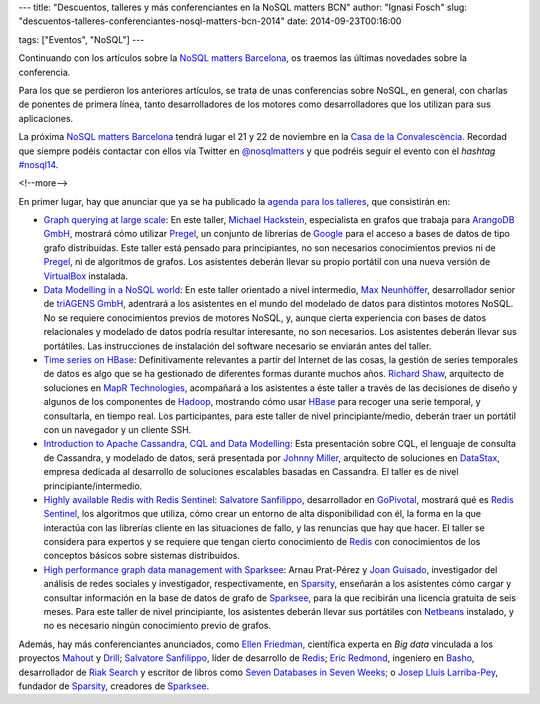 ---
title: "Descuentos, talleres y más conferenciantes en la NoSQL matters BCN"
author: "Ignasi Fosch"
slug: "descuentos-talleres-conferenciantes-nosql-matters-bcn-2014"
date: 2014-09-23T00:16:00

tags: ["Eventos", "NoSQL"]
---

.. image:: /images/logo_nosqlmatters.png
   :alt: NoSQL matters
   :align: right

Continuando con los artículos sobre la `NoSQL matters Barcelona`_, os traemos las últimas novedades sobre la conferencia.

Para los que se perdieron los anteriores artículos, se trata de unas conferencias sobre NoSQL, en general, con charlas de ponentes de primera línea, tanto desarrolladores de los motores como desarrolladores que los utilizan para sus aplicaciones.

La próxima `NoSQL matters Barcelona`_ tendrá lugar el 21 y 22 de noviembre en la `Casa de la Convalescència`_. Recordad que siempre podéis contactar con ellos vía Twitter en `@nosqlmatters`_ y que podréis seguir el evento con el *hashtag* `#nosql14`_.

<!--more-->


En primer lugar, hay que anunciar que ya se ha publicado la `agenda para los talleres`_, que consistirán en:

* `Graph querying at large scale`_: En este taller, `Michael Hackstein`_, especialista en grafos que trabaja para `ArangoDB GmbH`_, mostrará cómo utilizar Pregel_, un conjunto de librerías de Google_ para el acceso a bases de datos de tipo grafo distribuidas. Este taller está pensado para principiantes, no son necesarios conocimientos previos ni de Pregel_, ni de algoritmos de grafos. Los asistentes deberán llevar su propio portátil con una nueva versión de VirtualBox_ instalada.
* `Data Modelling in a NoSQL world`_: En este taller orientado a nivel intermedio, `Max Neunhöffer`_, desarrollador senior de `triAGENS GmbH`_, adentrará a los asistentes en el mundo del modelado de datos para distintos motores NoSQL. No se requiere conocimientos previos de motores NoSQL, y, aunque cierta experiencia con bases de datos relacionales y modelado de datos podría resultar interesante, no son necesarios. Los asistentes deberán llevar sus portátiles. Las instrucciones de instalación del software necesario se enviarán antes del taller.
* `Time series on HBase`_: Definitivamente relevantes a partir del Internet de las cosas, la gestión de series temporales de datos es algo que se ha gestionado de diferentes formas durante muchos años. `Richard Shaw`_, arquitecto de soluciones en `MapR Technologies`_, acompañará a los asistentes a éste taller a través de las decisiones de diseño y algunos de los componentes de Hadoop_, mostrando cómo usar HBase_ para recoger una serie temporal, y consultarla, en tiempo real. Los participantes, para este taller de nivel principiante/medio, deberán traer un portátil con un navegador y un cliente SSH.
* `Introduction to Apache Cassandra, CQL and Data Modelling`_: Esta presentación sobre CQL, el lenguaje de consulta de Cassandra, y modelado de datos, será presentada por `Johnny Miller`_, arquitecto de soluciones en DataStax_, empresa dedicada al desarrollo de soluciones escalables basadas en Cassandra. El taller es de nivel principiante/intermedio.
* `Highly available Redis with Redis Sentinel`_: `Salvatore Sanfilippo`_, desarrollador en GoPivotal_, mostrará qué es `Redis Sentinel`_, los algoritmos que utiliza, cómo crear un entorno de alta disponibilidad con él, la forma en la que interactúa con las librerías cliente en las situaciones de fallo, y las renuncias que hay que hacer. El taller se considera para expertos y se requiere que tengan cierto conocimiento de Redis_ con conocimientos de los conceptos básicos sobre sistemas distribuidos.
* `High performance graph data management with Sparksee`_: Arnau Prat-Pérez y `Joan Guisado`_, investigador del análisis de redes sociales y investigador, respectivamente, en Sparsity_, enseñarán a los asistentes cómo cargar y consultar información en la base de datos de grafo de Sparksee_, para la que recibirán una licencia gratuita de seis meses. Para este taller de nivel principiante, los asistentes deberán llevar sus portátiles con Netbeans_ instalado, y no es necesario ningún conocimiento previo de grafos.

Además, hay más conferenciantes anunciados, como `Ellen Friedman`_, científica experta en *Big data* vinculada a los proyectos Mahout_ y Drill_; `Salvatore Sanfilippo`_, líder de desarrollo de Redis_; `Eric Redmond`_, ingeniero en Basho_, desarrollador de `Riak Search`_ y escritor de libros como `Seven Databases in Seven Weeks`_; o `Josep Lluís Larriba-Pey`_, fundador de Sparsity_, creadores de Sparksee_.

.. _`NoSQL matters Barcelona`: http://2014.nosql-matters.org/bcn/
.. _`NoSQL matters`: http://2014.nosql-matters.org/cgn/
.. _`Casa de la Convalescència`: http://www.uab-casaconvalescencia.org/en/index.php
.. _`@nosqlmatters`: https://twitter.com/nosqlmatters
.. _`#nosql14`: https://twitter.com/hashtag/nosql14
.. _`agenda para los talleres`: https://2014.nosql-matters.org/bcn/training-day-2/
.. _`Graph querying at large scale`: https://2014.nosql-matters.org/bcn/training-day-2/#training_pregel
.. _`Michael Hackstein`: https://twitter.com/mchacki
.. _`ArangoDB GmbH`: https://www.arangodb.org/
.. _Pregel: https://wiki.engr.illinois.edu/download/attachments/188588798/pregel.pdf?version=1
.. _VirtualBox: https://www.virtualbox.org/
.. _Google: http://googleresearch.blogspot.com.es/2009/06/large-scale-graph-computing-at-google.html
.. _`Data Modelling in a NoSQL world`: https://2014.nosql-matters.org/bcn/training-day-2/#training_data_modelling
.. _`Max Neunhöffer`: http://www.math.rwth-aachen.de/~Max.Neunhoeffer/
.. _`triAGENS GmbH`: http://en.triagens.com/
.. _`Time series on HBase`: https://2014.nosql-matters.org/bcn/training-day-2/#training_mapR_technologies
.. _`Richard Shaw`: https://twitter.com/Aggress
.. _`MapR Technologies`: https://www.mapr.com/
.. _Hadoop: http://hadoop.apache.org/
.. _HBase: http://hbase.apache.org/
.. _`Introduction to Apache Cassandra, CQL and Data Modelling`: https://2014.nosql-matters.org/bcn/training-day-2/#training_apache_cassandra
.. _`Johnny Miller`: https://twitter.com/CyanMiller
.. _DataStax: http://www.datastax.com/
.. _`Highly available Redis with Redis Sentinel`: https://2014.nosql-matters.org/bcn/training-day-2/#training_redis_sentinel
.. _`Salvatore Sanfilippo`: https://twitter.com/antirez
.. _GoPivotal: http://www.pivotal.io/
.. _`Redis Sentinel`: http://redis.io/topics/sentinel
.. _`High performance graph data management with Sparksee`: https://2014.nosql-matters.org/bcn/training-day-2/#training_sparsity
.. _`Joan Guisado`: http://es.linkedin.com/pub/joan-guisado-g%C3%A1mez/36/820/718
.. _Sparsity: http://www.sparsity-technologies.com/
.. _Sparksee: http://es.wikipedia.org/wiki/DEX_(base_de_datos)
.. _Netbeans: https://netbeans.org/
.. _`Ellen Friedman`: https://twitter.com/Ellen_Friedman
.. _Mahout: https://mahout.apache.org/
.. _Drill: http://incubator.apache.org/drill/
.. _Redis: http://redis.io/
.. _`Eric Redmond`: http://about.me/coderoshi
.. _Basho: http://basho.com/
.. _`Riak Search`: http://basho.com/tag/yokozuna/
.. _`Seven Databases in Seven Weeks`: http://it-ebooks.info/book/866/
.. _`Josep Lluís Larriba-Pey`: http://directori.upc.edu/directori/dadesPersona.jsp?id=1002223
